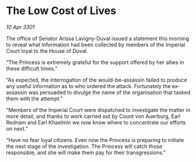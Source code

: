 * The Low Cost of Lives

/10 Apr 3301/

The office of Senator Arissa Lavigny-Duval issued a statement this morning to reveal what information had been collected by members of the Imperial Court loyal to the House of Duval. 

“The Princess is extremely grateful for the support offered by her allies in these difficult times.” 

“As expected, the interrogation of the would-be-assassin failed to produce any useful information as to who ordered the attack. Fortunately the ex-assassin was persuaded to divulge the name of the organisation that tasked them with the attempt.” 

“Members of the Imperial Court were dispatched to investigate the matter in more detail, and thanks to work carried out by Count von Auerburg, Earl Rednam and Earl Khaelmin we now know where to concentrate our efforts on next.” 

“Have no fear loyal citizens. Even now the Princess is preparing to initiate the next stage of the investigation. The Princess will catch those responsible, and she will make them pay for their transgressions.”